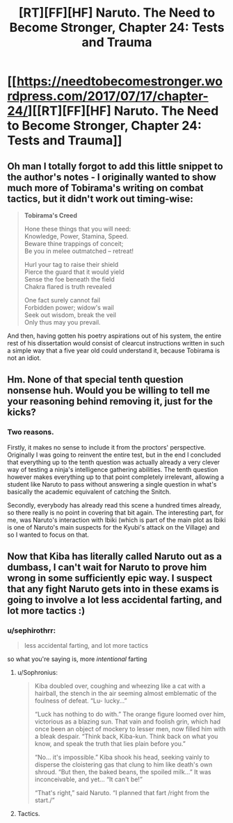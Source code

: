 #+TITLE: [RT][FF][HF] Naruto. The Need to Become Stronger, Chapter 24: Tests and Trauma

* [[https://needtobecomestronger.wordpress.com/2017/07/17/chapter-24/][[RT][FF][HF] Naruto. The Need to Become Stronger, Chapter 24: Tests and Trauma]]
:PROPERTIES:
:Author: Sophronius
:Score: 29
:DateUnix: 1500317205.0
:DateShort: 2017-Jul-17
:END:

** Oh man I totally forgot to add this little snippet to the author's notes - I originally wanted to show much more of Tobirama's writing on combat tactics, but it didn't work out timing-wise:

#+begin_quote
  *Tobirama's Creed*

  Hone these things that you will need:\\
  Knowledge, Power, Stamina, Speed.\\
  Beware thine trappings of conceit;\\
  Be you in melee outmatched -- retreat!

  Hurl your tag to raise their shield\\
  Pierce the guard that it would yield\\
  Sense the foe beneath the field\\
  Chakra flared is truth revealed

  One fact surely cannot fail\\
  Forbidden power; widow's wail\\
  Seek out wisdom, break the veil\\
  Only thus may you prevail.
#+end_quote

And then, having gotten his poetry aspirations out of his system, the entire rest of his dissertation would consist of clearcut instructions written in such a simple way that a five year old could understand it, because Tobirama is not an idiot.
:PROPERTIES:
:Author: Sophronius
:Score: 9
:DateUnix: 1500370571.0
:DateShort: 2017-Jul-18
:END:


** Hm. None of that special tenth question nonsense huh. Would you be willing to tell me your reasoning behind removing it, just for the kicks?
:PROPERTIES:
:Author: JulianWyvern
:Score: 4
:DateUnix: 1500323738.0
:DateShort: 2017-Jul-18
:END:

*** Two reasons.

Firstly, it makes no sense to include it from the proctors' perspective. Originally I was going to reinvent the entire test, but in the end I concluded that everything up to the tenth question was actually already a very clever way of testing a ninja's intelligence gathering abilities. The tenth question however makes everything up to that point completely irrelevant, allowing a student like Naruto to pass without answering a single question in what's basically the academic equivalent of catching the Snitch.

Secondly, everybody has already read this scene a hundred times already, so there really is no point in covering that bit again. The interesting part, for me, was Naruto's interaction with Ibiki (which is part of the main plot as Ibiki is one of Naruto's main suspects for the Kyubi's attack on the Village) and so I wanted to focus on that.
:PROPERTIES:
:Author: Sophronius
:Score: 8
:DateUnix: 1500327122.0
:DateShort: 2017-Jul-18
:END:


** Now that Kiba has literally called Naruto out as a dumbass, I can't wait for Naruto to prove him wrong in some sufficiently epic way. I suspect that any fight Naruto gets into in these exams is going to involve a lot less accidental farting, and lot more tactics :)
:PROPERTIES:
:Score: 5
:DateUnix: 1500329427.0
:DateShort: 2017-Jul-18
:END:

*** u/sephirothrr:
#+begin_quote
  less accidental farting, and lot more tactics
#+end_quote

so what you're saying is, more /intentional/ farting
:PROPERTIES:
:Author: sephirothrr
:Score: 8
:DateUnix: 1500356084.0
:DateShort: 2017-Jul-18
:END:

**** u/Sophronius:
#+begin_quote
  Kiba doubled over, coughing and wheezing like a cat with a hairball, the stench in the air seeming almost emblematic of the foulness of defeat. “Lu- lucky...”

  “Luck has nothing to do with.” The orange figure loomed over him, victorious as a blazing sun. That vain and foolish grin, which had once been an object of mockery to lesser men, now filled him with a bleak despair. “Think back, Kiba-kun. Think back on what you know, and speak the truth that lies plain before you.”

  “No... it's impossible.” Kiba shook his head, seeking vainly to disperse the cloistering gas that clung to him like death's own shroud. “But then, the baked beans, the spoiled milk...” It was inconceivable, and yet... “It can't be!”

  “That's right,” said Naruto. “I planned that fart /right from the start./”
#+end_quote
:PROPERTIES:
:Author: Sophronius
:Score: 14
:DateUnix: 1500371876.0
:DateShort: 2017-Jul-18
:END:


**** Tactics.
:PROPERTIES:
:Author: kaukamieli
:Score: 2
:DateUnix: 1500362740.0
:DateShort: 2017-Jul-18
:END:

